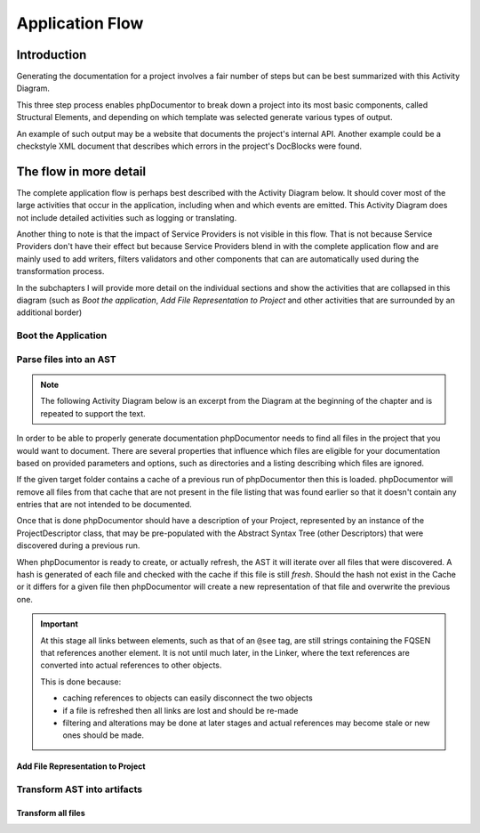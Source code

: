 ################
Application Flow
################

************
Introduction
************

Generating the documentation for a project involves a fair number of steps but can be best summarized with this
Activity Diagram.

.. uml:: Main program flow
   :classes: float-right

   start
   :Boot the application;
   :Parse files into an AST;
   :Transform AST into artifacts;
   stop

This three step process enables phpDocumentor to break down a project into its most basic components, called Structural
Elements, and depending on which template was selected generate various types of output.

An example of such output may be a website that documents the project's internal API. Another example could be a
checkstyle XML document that describes which errors in the project's DocBlocks were found.

***********************
The flow in more detail
***********************

The complete application flow is perhaps best described with the Activity Diagram below. It should cover most of the
large activities that occur in the application, including when and which events are emitted. This Activity Diagram does
not include detailed activities such as logging or translating.

Another thing to note is that the impact of Service Providers is not visible in this flow. That is not because Service
Providers don't have their effect but because Service Providers blend in with the complete application flow and are
mainly used to add writers, filters validators and other components that can are automatically used during the
transformation process.

In the subchapters I will provide more detail on the individual sections and show the activities that are collapsed in
this diagram (such as *Boot the application*, *Add File Representation to Project* and other activities that are
surrounded by an additional border)

.. uml:: flow.puml

Boot the Application
====================

.. uml::

   :Initialize dependencies using Application;
   :Load configuration;
   :Add logging;
   :Register phpDocumentor's Service Providers;

Parse files into an AST
=======================

.. note::

   The following Activity Diagram below is an excerpt from the Diagram at the beginning of the chapter and is repeated
   to support the text.

.. uml::

   :Set parsing parameters;
   :Find project files;
   :Load Descriptor Cache;
   :Remove stale items from Descriptor Cache;

   while (There are unprocessed files?) is (Yes)
       if (File is cached and cache is valid) then (Yes)
           :Load Cached File;
       else (No)
           :Add File Representation to Project|
       endif;
   endwhile (No);

   :Write partial texts to Project;
   :Save Cache to Disk;

In order to be able to properly generate documentation phpDocumentor needs to find all files in the project that you
would want to document. There are several properties that influence which files are eligible for your documentation
based on provided parameters and options, such as directories and a listing describing which files are ignored.

If the given target folder contains a cache of a previous run of phpDocumentor then this is loaded. phpDocumentor
will remove all files from that cache that are not present in the file listing that was found earlier so that it doesn't
contain any entries that are not intended to be documented.

Once that is done phpDocumentor should have a description of your Project, represented by an instance of the
ProjectDescriptor class, that may be pre-populated with the Abstract Syntax Tree (other Descriptors) that were
discovered during a previous run.

When phpDocumentor is ready to create, or actually refresh, the AST it will iterate over all files that were
discovered. A hash is generated of each file and checked with the cache if this file is still *fresh*. Should the hash
not exist in the Cache or it differs for a given file then phpDocumentor will create a new representation of that file
and overwrite the previous one.

.. important::

   At this stage all links between elements, such as that of an ``@see`` tag, are still strings containing the
   FQSEN that references another element. It is not until much later, in the Linker, where the text references
   are converted into actual references to other objects.

   This is done because:

   - caching references to objects can easily disconnect the two objects
   - if a file is refreshed then all links are lost and should be re-made
   - filtering and alterations may be done at later stages and actual references may become stale or new ones should
     be made.

Add File Representation to Project
----------------------------------

.. uml::

   start

   :Reflect file;
   :Create File representation as FileDescriptor;

   while (For each Structural Element in File)
       :Map reflected information onto new Descriptor;
       :Filter Descriptor;
       :Validate Descriptor;
       :Add Element Descriptor to File;
   endwhile;

   :Add File representation to Project;

   stop

Transform AST into artifacts
============================

Transform all files
-------------------

.. uml::

   start

   #f9f9f9:Emit event "transformer.transform.pre">
   #f9f9f9:Emit event "transformer.writer.initialization.pre">
   :Boot involved writers;
   #f9f9f9:Emit event "transformer.writer.initialization.post">

   while (For each Transformation)
       #f9f9f9:Emit event "transformer.transformation.pre">
       :Execute associated Writer and pass Transformation;
       #f9f9f9:Emit event "transformer.transformation.pre">
   endwhile;

   #f9f9f9:Emit event "transformer.transform.post">

   stop
